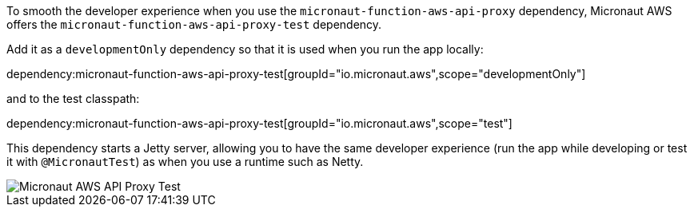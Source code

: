 To smooth the developer experience when you use the `micronaut-function-aws-api-proxy` dependency, Micronaut AWS offers the `micronaut-function-aws-api-proxy-test` dependency.

Add it as a `developmentOnly` dependency so that it is used when you run the app locally:

dependency:micronaut-function-aws-api-proxy-test[groupId="io.micronaut.aws",scope="developmentOnly"]

and to the test classpath:

dependency:micronaut-function-aws-api-proxy-test[groupId="io.micronaut.aws",scope="test"]

This dependency starts a Jetty server, allowing you to have the same developer experience (run the app while developing or test it with `@MicronautTest`) as when you use a  runtime such as Netty.

image::proxy-test.jpg[Micronaut AWS API Proxy Test]
